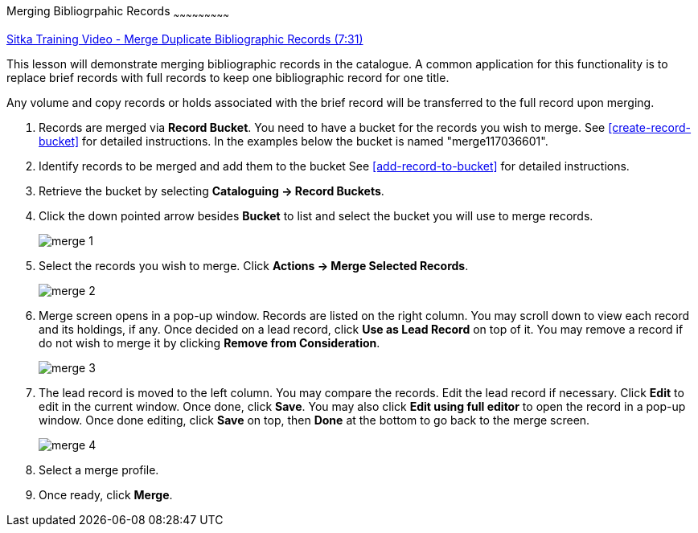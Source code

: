 Merging Bibliogrpahic Records
~~~~~~~~~~~~~~~~~~~~~~~~~~~

https://goo.gl/91kp4e[Sitka Training Video - Merge Duplicate Bibliographic Records (7:31)]

This lesson will demonstrate merging bibliographic records in the catalogue. A common application for this functionality is to replace brief records with full records to keep one bibliographic record for one title. 

Any volume and copy records or holds associated with the brief record will be transferred to the full record upon merging.

. Records are merged via *Record Bucket*. You need to have a bucket for the records you wish to merge. See xref:create-record-bucket[] for detailed instructions. In the examples below the bucket is named "merge117036601".

. Identify records to be merged and add them to the bucket See xref:add-record-to-bucket[] for detailed instructions.

. Retrieve the bucket by selecting *Cataloguing -> Record Buckets*.

. Click the down pointed arrow besides *Bucket* to list and select the bucket you will use to merge records.
+
image::images/cat/merge-1.png[]
+
. Select the records you wish to merge. Click *Actions -> Merge Selected Records*. 
+
image::images/cat/merge-2.png[]
+
. Merge screen opens in a pop-up window. Records are listed on the right column. You may scroll down to view each record and its holdings, if any. Once decided on a lead record, click *Use as Lead Record* on top of it. You may remove a record if do not wish to merge it by clicking *Remove from Consideration*.
+
image::images/cat/merge-3.png[]
+
. The lead record is moved to the left column. You may compare the records. Edit the lead record if necessary. Click *Edit* to edit in the current window. Once done, click *Save*. You may also click *Edit using full editor* to open the record in a pop-up window. Once done editing, click *Save* on top, then *Done* at the bottom to go back to the merge screen.
+
image::images/cat/merge-4.png[]
+
. Select a merge profile. 
. Once ready, click *Merge*. 